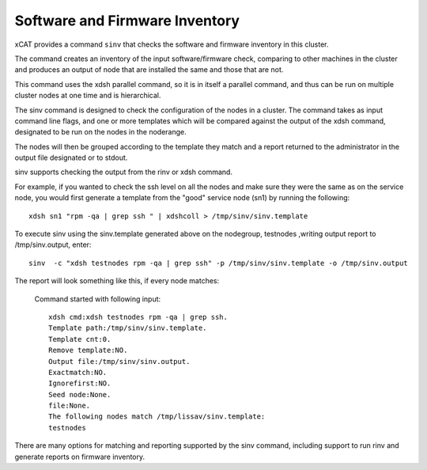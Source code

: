 Software and Firmware Inventory
===============================

xCAT provides a command ``sinv`` that checks the software and firmware inventory in this cluster.

The command creates an inventory of the input software/firmware check, comparing to other machines in the cluster and produces an output of node that are installed the same and those that are not.

This command uses the xdsh parallel command, so it is in itself a parallel command, and thus can be run on multiple cluster nodes at one time and is hierarchical.

The sinv command is designed to check the configuration of the nodes in a cluster. The command takes as input command line flags, and one or more templates which will be compared against the output of the xdsh command, designated to be run on the nodes in the noderange.

The nodes will then be grouped according to the template they match and a report returned to the administrator in the output file designated or to stdout.

sinv supports checking the output from the rinv or xdsh command.

For example, if you wanted to check the ssh level on all the nodes and make sure they were the same as on the service node, you would first generate a template from the "good" service node (sn1) by running the following: ::

    xdsh sn1 "rpm -qa | grep ssh " | xdshcoll > /tmp/sinv/sinv.template

To execute sinv using the sinv.template generated above on the nodegroup, testnodes ,writing output report to /tmp/sinv.output, enter: ::

    sinv  -c "xdsh testnodes rpm -qa | grep ssh" -p /tmp/sinv/sinv.template -o /tmp/sinv.output

The report will look something like this, if every node matches:

   Command started with following input: ::

    xdsh cmd:xdsh testnodes rpm -qa | grep ssh.
    Template path:/tmp/sinv/sinv.template.
    Template cnt:0.
    Remove template:NO.
    Output file:/tmp/sinv/sinv.output.
    Exactmatch:NO.
    Ignorefirst:NO.
    Seed node:None.
    file:None.
    The following nodes match /tmp/lissav/sinv.template:
    testnodes

There are many options for matching and reporting supported by the sinv command, including support to run rinv and generate reports on firmware inventory.

